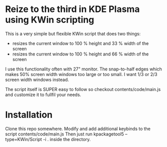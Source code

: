 * Reize to the third in KDE Plasma using KWin scripting

This is a very simple but flexible KWin script that does two things:

- resizes the current window to 100 % height and 33 % width of the screen
- resizes the current window to 100 % height and 66 % width of the screen

I use this functionality often with 27" monitor. The snap-to-half edges which makes 50% screen width windows too large or too small. I want 1/3 or 2/3 screen width windows instead.

The script itself is SUPER easy to follow so checkout contents/code/main.js and customize it to fullfil your needs.

* Installation

Clone this repo somewhere.
Modify and add additional keybinds to the script contents/code/main.js
Then just run kpackagetool5 --type=KWin/Script -i . inside the directory.


